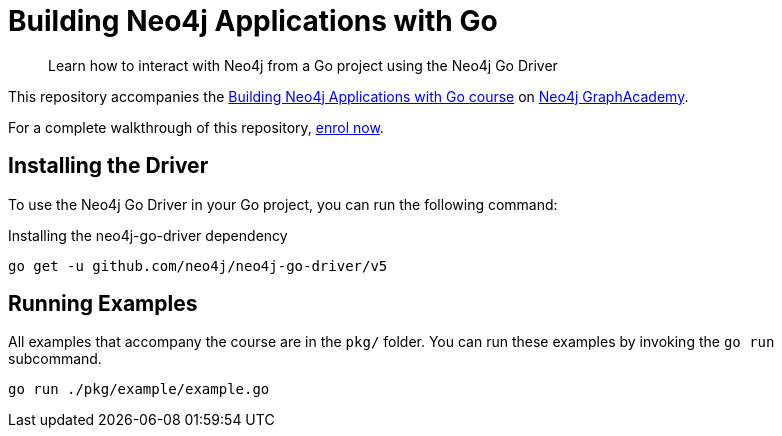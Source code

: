 = Building Neo4j Applications with Go

> Learn how to interact with Neo4j from a Go project using the Neo4j Go Driver


This repository accompanies the link:https://graphacademy.neo4j.com/courses/app-go/[Building Neo4j Applications with Go course^] on link:https://graphacademy.neo4j.com/[Neo4j GraphAcademy^].

For a complete walkthrough of this repository,  link:https://graphacademy.neo4j.com/courses/app-go/[enrol now^].


== Installing the Driver

To use the Neo4j Go Driver in your Go project, you can run the following command:

// tag::install[]
.Installing the neo4j-go-driver dependency
[source,sh]
----
go get -u github.com/neo4j/neo4j-go-driver/v5
----
// end::install[]


== Running Examples

All examples that accompany the course are in the `pkg/` folder.
You can run these examples by invoking the `go run` subcommand.

[source,sh]
----
go run ./pkg/example/example.go
----
